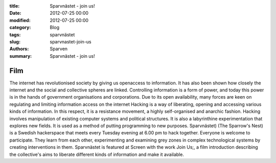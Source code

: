 :title: Sparvnästet - join us!
:date: 2012-07-25 00:00
:modified: 2012-07-25 00:00
:category: Blog
:tags: sparvnästet
:slug: sparvnastet-join-us
:authors: Sparven
:summary: Sparvnästet - join us!

.. vimeo:: 41477454
    :width: 640
    :height: 340
    :align: center

Film
--------
The internet has revolutionised society by giving us openaccess to information. It has also been shown how closely the internet and the social and collective spheres are linked. Controlling information is a form of power, and today this power is in the hands of government organisations and corporations. Due to its open availability, many forces are keen on regulating and limiting information access on the internet
Hacking is a way of liberating, opening and accessing various kinds of information. In this respect, it is a resistance movement, a highly self-organised and anarchic fashion. Hacking involves manipulation of existing computer systems and political structures. It is also a labyrinthine experimentation that explores new fields. It is used as a method of putting programming to new purposes.
Sparvnästet) (The Sparrow's Nest) is a Swedish hackerspace that meets every Tuesday evening at 6.00 pm to hack together. Everyone is welcome to participate. They learn from each other, experimenting and examining grey zones in complex technological systems by creating interventions in them. Sparvnästet is featured at Screen with the work Join Us;, a film introduction describing the collective's aims to liberate different kinds of information and make it available.

